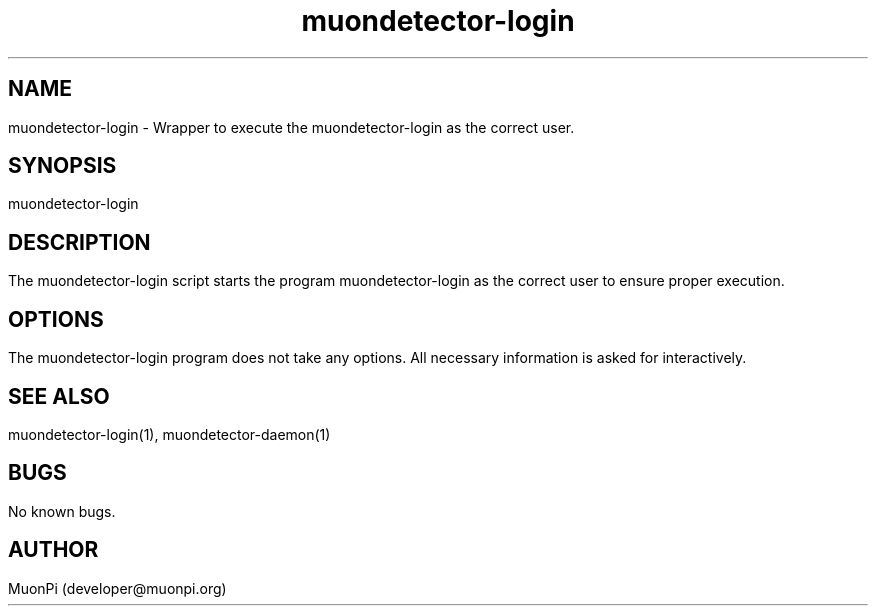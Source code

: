 .\" Manpage for muondetector-login
.\" Contact developer@muonpi.org to correct errors or typos.
.TH "muondetector-login" "1" "@PROJECT_DATE_STRING@" "v @PROJECT_VERSION_MAJOR@.@PROJECT_VERSION_MINOR@.@PROJECT_VERSION_PATCH@" "muondetector login  manpage"
.SH NAME
muondetector-login \- Wrapper to execute the muondetector-login as the correct user.
.SH SYNOPSIS
muondetector-login
.SH DESCRIPTION
The muondetector-login script starts the program muondetector-login as the correct user to ensure proper execution.
.SH OPTIONS
The muondetector-login program does not take any options. All necessary information is asked for interactively.
.SH SEE ALSO
muondetector-login(1), muondetector-daemon(1)
.SH BUGS
No known bugs.
.SH AUTHOR
MuonPi (developer@muonpi.org)
